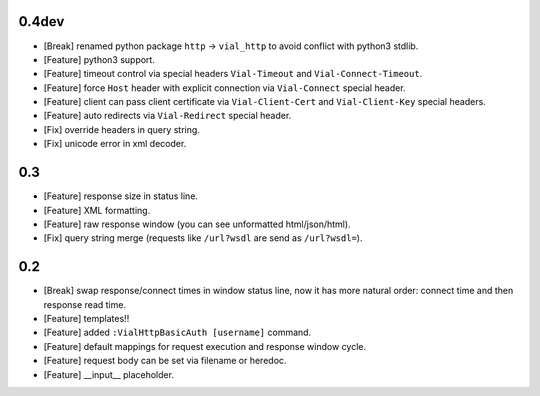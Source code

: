 0.4dev
======

* [Break] renamed python package ``http`` -> ``vial_http`` to
  avoid conflict with python3 stdlib.

* [Feature] python3 support.

* [Feature] timeout control via special headers ``Vial-Timeout`` and
  ``Vial-Connect-Timeout``.

* [Feature] force ``Host`` header with explicit connection via ``Vial-Connect``
  special header.

* [Feature] client can pass client certificate via ``Vial-Client-Cert`` and
  ``Vial-Client-Key`` special headers.

* [Feature] auto redirects via ``Vial-Redirect`` special header.

* [Fix] override headers in query string.

* [Fix] unicode error in xml decoder.


0.3
===

* [Feature] response size in status line.

* [Feature] XML formatting.

* [Feature] raw response window (you can see unformatted html/json/html).

* [Fix] query string merge (requests like ``/url?wsdl`` are send as ``/url?wsdl=``).


0.2
===

* [Break] swap response/connect times in window status line, now it has more
  natural order: connect time and then response read time.

* [Feature] templates!!

* [Feature] added ``:VialHttpBasicAuth [username]`` command.

* [Feature] default mappings for request execution and response window cycle.

* [Feature] request body can be set via filename or heredoc.

* [Feature] __input__ placeholder.
